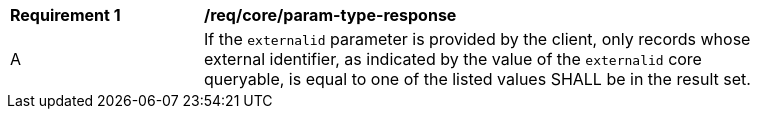 [[req_core_param-externalid-response]]
[width="90%",cols="2,6a"]
|===
^|*Requirement {counter:req-id}* |*/req/core/param-type-response*
^|A |If the `externalid` parameter is provided by the client, only records whose external identifier, as indicated by the value of the `externalid` core queryable, is equal to one of the listed values SHALL be in the result set.
|===
